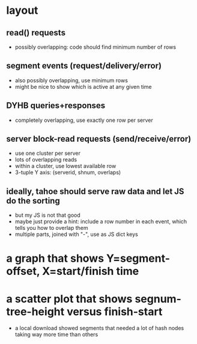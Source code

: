 
* layout
** read() requests
   - possibly overlapping: code should find minimum number of rows
** segment events (request/delivery/error)
   - also possibly overlapping, use minimum rows
   - might be nice to show which is active at any given time
** DYHB queries+responses
   - completely overlapping, use exactly one row per server
** server block-read requests (send/receive/error)
   - use one cluster per server
   - lots of overlapping reads
   - within a cluster, use lowest available row
   - 3-tuple Y axis: (serverid, shnum, overlaps)
** ideally, tahoe should serve raw data and let JS do the sorting
   - but my JS is not that good
   - maybe just provide a hint: include a row number in each event, which
     tells you how to overlap them
   - multiple parts, joined with "-", use as JS dict keys

* a graph that shows Y=segment-offset, X=start/finish time

* a scatter plot that shows segnum-tree-height versus finish-start
  - a local download showed segments that needed a lot of hash nodes taking
    way more time than others
